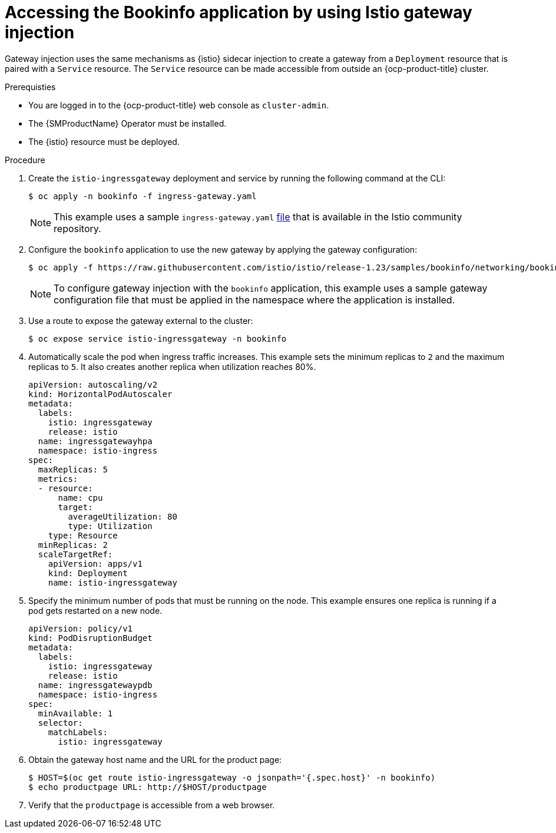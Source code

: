 // Module included in the following assemblies:
// install/ossm-installing-openshift-service-mesh.adoc

:_mod-docs-content-type: Procedure
[id="ossm-accessing-bookinfo-application-using-istio-gateway-injection_{context}"]
= Accessing the Bookinfo application by using Istio gateway injection
:context: ossm-accessing-bookinfo-application-using-istio-gateway-injection

Gateway injection uses the same mechanisms as {istio} sidecar injection to create a gateway from a `Deployment` resource that is paired with a `Service` resource. The `Service` resource can be made accessible from outside an {ocp-product-title} cluster.

.Prerequisties

* You are logged in to the {ocp-product-title} web console as `cluster-admin`.

* The {SMProductName} Operator must be installed.

* The {istio} resource must be deployed. 

.Procedure

. Create the `istio-ingressgateway` deployment and service by running the following command at the CLI:
+
[source,terminal]
----
$ oc apply -n bookinfo -f ingress-gateway.yaml
----
+
[NOTE]
====
This example uses a sample `ingress-gateway.yaml` https://raw.githubusercontent.com/istio-ecosystem/sail-operator/main/chart/samples/ingress-gateway.yaml[file] that is available in the Istio community repository. 
====

. Configure the `bookinfo` application to use the new gateway by applying the gateway configuration: 
+
[source,terminal]
----
$ oc apply -f https://raw.githubusercontent.com/istio/istio/release-1.23/samples/bookinfo/networking/bookinfo-gateway.yaml -n bookinfo
----
+
[NOTE]
====
To configure gateway injection with the `bookinfo` application, this example uses a sample gateway configuration file that must be applied in the namespace where the application is installed.
====

. Use a route to expose the gateway external to the cluster:
+
[source,terminal]
----
$ oc expose service istio-ingressgateway -n bookinfo
----

. Automatically scale the pod when ingress traffic increases. This example sets the minimum replicas to `2` and the maximum replicas to `5`. It also creates another replica when utilization reaches 80%.
+
[source,yaml]
----
apiVersion: autoscaling/v2
kind: HorizontalPodAutoscaler
metadata:
  labels:
    istio: ingressgateway
    release: istio
  name: ingressgatewayhpa
  namespace: istio-ingress
spec:
  maxReplicas: 5
  metrics:
  - resource:
      name: cpu
      target:
        averageUtilization: 80
        type: Utilization
    type: Resource
  minReplicas: 2
  scaleTargetRef:
    apiVersion: apps/v1
    kind: Deployment
    name: istio-ingressgateway
----

. Specify the minimum number of pods that must be running on the node. This example ensures one replica is running if a pod gets restarted on a new node.
+
[source,yaml]
----
apiVersion: policy/v1
kind: PodDisruptionBudget
metadata:
  labels:
    istio: ingressgateway
    release: istio
  name: ingressgatewaypdb
  namespace: istio-ingress
spec:
  minAvailable: 1
  selector:
    matchLabels:
      istio: ingressgateway
----

. Obtain the gateway host name and the URL for the product page:
+
[source,terminal]
----
$ HOST=$(oc get route istio-ingressgateway -o jsonpath='{.spec.host}' -n bookinfo)
$ echo productpage URL: http://$HOST/productpage
----

. Verify that the `productpage` is accessible from a web browser.
